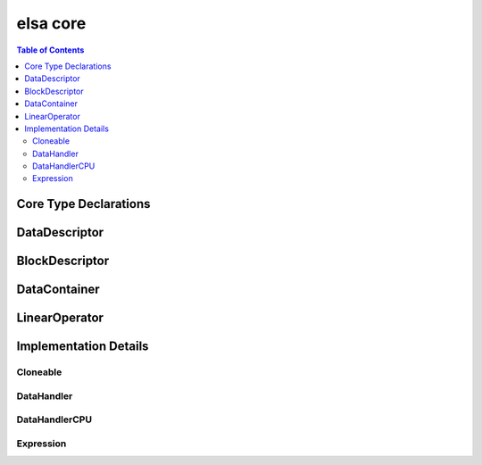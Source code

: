 *********
elsa core
*********

.. contents:: Table of Contents

Core Type Declarations
======================

.. doxygenfile:: elsa.h

DataDescriptor
==============

.. doxygenclass:: elsa::DataDescriptor

BlockDescriptor
===============

.. doxygenclass:: elsa::BlockDescriptor

DataContainer
=============

.. doxygenclass:: elsa::DataContainer

LinearOperator
==============

.. doxygenclass:: elsa::LinearOperator


Implementation Details
======================

Cloneable
---------

.. doxygenclass:: elsa::Cloneable

DataHandler
-----------

.. doxygenclass:: elsa::DataHandler

DataHandlerCPU
--------------

.. doxygenclass:: elsa::DataHandlerCPU

Expression
----------
.. mdinclude:: expression_templates.md

.. doxygenclass:: elsa::Expression
